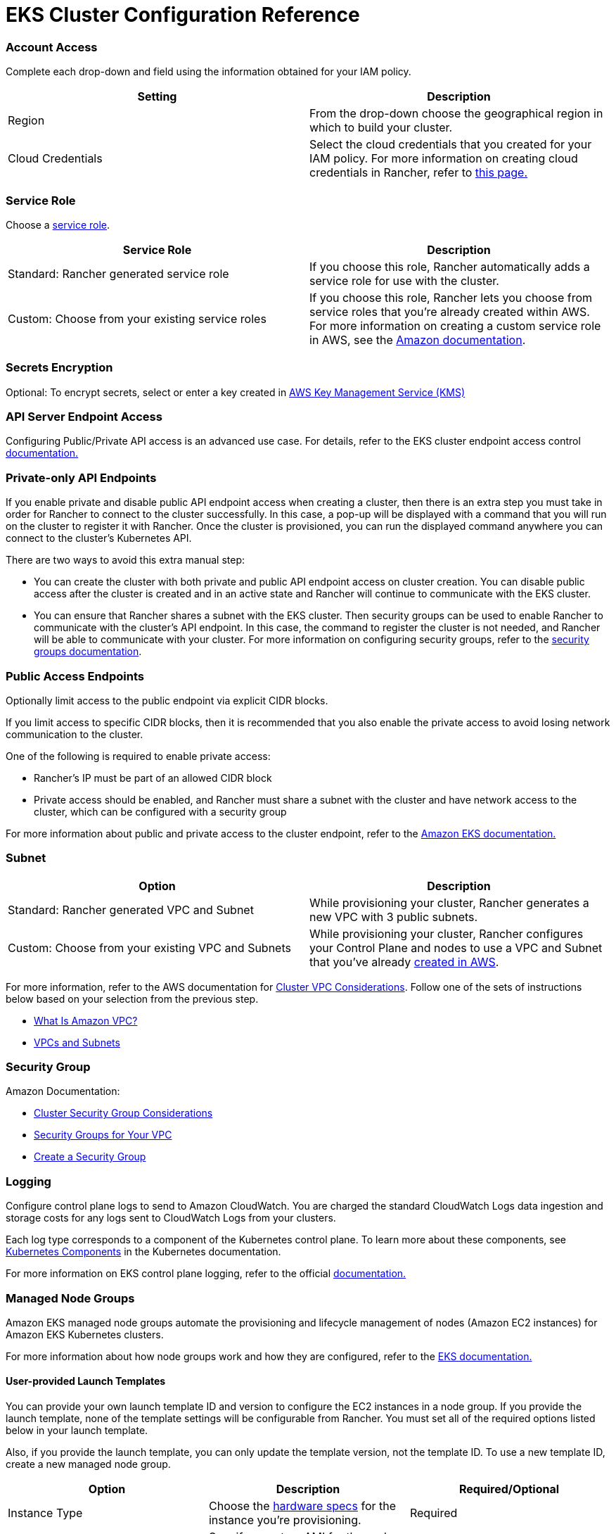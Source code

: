 = EKS Cluster Configuration Reference

=== Account Access

Complete each drop-down and field using the information obtained for your IAM policy.

|===
| Setting | Description

| Region
| From the drop-down choose the geographical region in which to build your cluster.

| Cloud Credentials
| Select the cloud credentials that you created for your IAM policy. For more information on creating cloud credentials in Rancher, refer to xref:../../../rancher-admin/users/settings/manage-cloud-credentials.adoc[this page.]
|===

=== Service Role

Choose a https://docs.aws.amazon.com/IAM/latest/UserGuide/using-service-linked-roles.html[service role].

|===
| Service Role | Description

| Standard: Rancher generated service role
| If you choose this role, Rancher automatically adds a service role for use with the cluster.

| Custom: Choose from your existing service roles
| If you choose this role, Rancher lets you choose from service roles that you're already created within AWS. For more information on creating a custom service role in AWS, see the https://docs.aws.amazon.com/IAM/latest/UserGuide/using-service-linked-roles.html#create-service-linked-role[Amazon documentation].
|===

=== Secrets Encryption

Optional: To encrypt secrets, select or enter a key created in https://docs.aws.amazon.com/kms/latest/developerguide/overview.html[AWS Key Management Service (KMS)]

=== API Server Endpoint Access

Configuring Public/Private API access is an advanced use case. For details, refer to the EKS cluster endpoint access control https://docs.aws.amazon.com/eks/latest/userguide/cluster-endpoint.html[documentation.]

=== Private-only API Endpoints

If you enable private and disable public API endpoint access when creating a cluster, then there is an extra step you must take in order for Rancher to connect to the cluster successfully. In this case, a pop-up will be displayed with a command that you will run on the cluster to register it with Rancher. Once the cluster is provisioned, you can run the displayed command anywhere you can connect to the cluster's Kubernetes API.

There are two ways to avoid this extra manual step:

* You can create the cluster with both private and public API endpoint access on cluster creation. You can disable public access after the cluster is created and in an active state and Rancher will continue to communicate with the EKS cluster.
* You can ensure that Rancher shares a subnet with the EKS cluster. Then security groups can be used to enable Rancher to communicate with the cluster's API endpoint. In this case, the command to register the cluster is not needed, and Rancher will be able to communicate with your cluster. For more information on configuring security groups, refer to the https://docs.aws.amazon.com/vpc/latest/userguide/VPC_SecurityGroups.html[security groups documentation].

=== Public Access Endpoints

Optionally limit access to the public endpoint via explicit CIDR blocks.

If you limit access to specific CIDR blocks, then it is recommended that you also enable the private access to avoid losing network communication to the cluster.

One of the following is required to enable private access:

* Rancher's IP must be part of an allowed CIDR block
* Private access should be enabled, and Rancher must share a subnet with the cluster and have network access to the cluster, which can be configured with a security group

For more information about public and private access to the cluster endpoint, refer to the https://docs.aws.amazon.com/eks/latest/userguide/cluster-endpoint.html[Amazon EKS documentation.]

=== Subnet

|===
| Option | Description

| Standard: Rancher generated VPC and Subnet
| While provisioning your cluster, Rancher generates a new VPC with 3 public subnets.

| Custom: Choose from your existing VPC and Subnets
| While provisioning your cluster, Rancher configures your Control Plane and nodes to use a VPC and Subnet that you've already https://docs.aws.amazon.com/vpc/latest/userguide/what-is-amazon-vpc.html[created in AWS].
|===

For more information, refer to the AWS documentation for https://docs.aws.amazon.com/eks/latest/userguide/network_reqs.html[Cluster VPC Considerations]. Follow one of the sets of instructions below based on your selection from the previous step.

* https://docs.aws.amazon.com/vpc/latest/userguide/what-is-amazon-vpc.html[What Is Amazon VPC?]
* https://docs.aws.amazon.com/vpc/latest/userguide/VPC_Subnets.html[VPCs and Subnets]

=== Security Group

Amazon Documentation:

* https://docs.aws.amazon.com/eks/latest/userguide/sec-group-reqs.html[Cluster Security Group Considerations]
* https://docs.aws.amazon.com/vpc/latest/userguide/VPC_SecurityGroups.html[Security Groups for Your VPC]
* https://docs.aws.amazon.com/vpc/latest/userguide/getting-started-ipv4.html#getting-started-create-security-group[Create a Security Group]

=== Logging

Configure control plane logs to send to Amazon CloudWatch. You are charged the standard CloudWatch Logs data ingestion and storage costs for any logs sent to CloudWatch Logs from your clusters.

Each log type corresponds to a component of the Kubernetes control plane. To learn more about these components, see https://kubernetes.io/docs/concepts/overview/components/[Kubernetes Components] in the Kubernetes documentation.

For more information on EKS control plane logging, refer to the official https://docs.aws.amazon.com/eks/latest/userguide/control-plane-logs.html[documentation.]

=== Managed Node Groups

Amazon EKS managed node groups automate the provisioning and lifecycle management of nodes (Amazon EC2 instances) for Amazon EKS Kubernetes clusters.

For more information about how node groups work and how they are configured, refer to the https://docs.aws.amazon.com/eks/latest/userguide/managed-node-groups.html[EKS documentation.]

==== User-provided Launch Templates

You can provide your own launch template ID and version to configure the EC2 instances in a node group. If you provide the launch template, none of the template settings will be configurable from Rancher. You must set all of the required options listed below in your launch template.

Also, if you provide the launch template, you can only update the template version, not the template ID. To use a new template ID, create a new managed node group.

|===
| Option | Description | Required/Optional

| Instance Type
| Choose the https://aws.amazon.com/ec2/instance-types/[hardware specs] for the instance you're provisioning.
| Required

| Image ID
| Specify a custom AMI for the nodes. Custom AMIs used with EKS must be https://aws.amazon.com/premiumsupport/knowledge-center/eks-custom-linux-ami/[configured properly]
| Optional

| Node Volume Size
| The launch template must specify an EBS volume with the desired size
| Required

| SSH Key
| A key to be added to the instances to provide SSH access to the nodes
| Optional

| User Data
| Cloud init script in https://docs.aws.amazon.com/eks/latest/userguide/launch-templates.html#launch-template-user-data[MIME multi-part format]
| Optional

| Instance Resource Tags
| Tag each EC2 instance and its volumes in the node group
| Optional
|===

[CAUTION]
====

You can't directly update a node group to a newer Kubernetes version if the node group was created from a custom launch template. You must create a new launch template with the proper Kubernetes version, and associate the node group with the new template.
====


==== Rancher-managed Launch Templates

If you do not specify a launch template, then you will be able to configure the above options in the Rancher UI and all of them can be updated after creation. In order to take advantage of all of these options, Rancher will create and manage a launch template for you. Each cluster in Rancher will have one Rancher-managed launch template and each managed node group that does not have a specified launch template will have one version of the managed launch template. The name of this launch template will have the prefix "rancher-managed-lt-" followed by the display name of the cluster. In addition, the Rancher-managed launch template will be tagged with the key "rancher-managed-template" and value "do-not-modify-or-delete" to help identify it as Rancher-managed. It is important that this launch template and its versions not be modified, deleted, or used with any other clusters or managed node groups. Doing so could result in your node groups being "degraded" and needing to be destroyed and recreated.

==== Custom AMIs

If you specify a custom AMI, whether in a launch template or in Rancher, then the image must be https://aws.amazon.com/premiumsupport/knowledge-center/eks-custom-linux-ami/[configured properly] and you must provide user data to https://docs.aws.amazon.com/eks/latest/userguide/launch-templates.html#launch-template-custom-ami[bootstrap the node]. This is considered an advanced use case and understanding the requirements is imperative.

If you specify a launch template that does not contain a custom AMI, then Amazon will use the https://docs.aws.amazon.com/eks/latest/userguide/eks-optimized-ami.html[EKS-optimized AMI] for the Kubernetes version and selected region. You can also select a https://docs.aws.amazon.com/eks/latest/userguide/eks-optimized-ami.html#gpu-ami[GPU enabled instance] for workloads that would benefit from it.

[NOTE]
====

The GPU enabled instance setting in Rancher is ignored if a custom AMI is provided, either in the dropdown or in a launch template.
====


==== Spot instances

Spot instances are now https://docs.aws.amazon.com/eks/latest/userguide/managed-node-groups.html#managed-node-group-capacity-types-spot[supported by EKS]. If a launch template is specified, Amazon recommends that the template not provide an instance type. Instead, Amazon recommends providing multiple instance types. If the "Request Spot Instances" checkbox is enabled for a node group, then you will have the opportunity to provide multiple instance types.

[NOTE]
====

Any selection you made in the instance type dropdown will be ignored in this situation and you must specify at least one instance type to the "Spot Instance Types" section. Furthermore, a launch template used with EKS cannot request spot instances. Requesting spot instances must be part of the EKS configuration.
====


==== Node Group Settings

The following settings are also configurable. All of these except for the "Node Group Name" are editable after the node group is created.

|===
| Option | Description

| Node Group Name
| The name of the node group.

| Desired ASG Size
| The desired number of instances.

| Maximum ASG Size
| The maximum number of instances. This setting won't take effect until the https://docs.aws.amazon.com/eks/latest/userguide/cluster-autoscaler.html[Cluster Autoscaler] is installed.

| Minimum ASG Size
| The minimum number of instances. This setting won't take effect until the https://docs.aws.amazon.com/eks/latest/userguide/cluster-autoscaler.html[Cluster Autoscaler] is installed.

| Labels
| Kubernetes labels applied to the nodes in the managed node group.

| Tags
| These are tags for the managed node group and do not propagate to any of the associated resources.
|===

=== Self-managed Amazon Linux Nodes

You can register an EKS cluster containing self-managed Amazon Linux nodes. You must configure this type of cluster according to the instructions in the official AWS documentation for https://docs.aws.amazon.com/eks/latest/userguide/launch-workers.html[launching self-managed Amazon Linux nodes]. EKS clusters containing self-managed Amazon Linux nodes are usually operated by the https://karpenter.sh/docs/[Karpenter] project. After you provision an EKS cluster containing self-managed Amazon Linux nodes, xref:../../register-existing-clusters.adoc[register the cluster] so it can be managed by Rancher. However, the nodes won't be visible in the Rancher UI.

=== IAM Roles for Service Accounts

An Applications Deployment running on an EKS cluster can make requests to AWS services via IAM permissions. These applications must sign their requests with AWS credentials. IAM roles for service accounts manage these credentials using an AWS OIDC endpoint. Rather than distributing AWS credentials to containers or relying on an EC2 instance's role, you can link an https://docs.aws.amazon.com/eks/latest/userguide/iam-roles-for-service-accounts.html[IAM role to a Kubernetes service account] and configure your Pods to use this account.

[NOTE]
====

Linking to an IAM role is not supported for Rancher pods in an EKS cluster.
====


To enable IAM roles for service accounts:

. https://docs.aws.amazon.com/eks/latest/userguide/enable-iam-roles-for-service-accounts.html[Create an IAM OIDC provider for your cluster]
. https://docs.aws.amazon.com/eks/latest/userguide/associate-service-account-role.html[Configure a Kubernetes service account to assume an IAM role]
. https://docs.aws.amazon.com/eks/latest/userguide/pod-configuration.html[Configure Pods to use a Kubernetes service account]
. https://docs.aws.amazon.com/eks/latest/userguide/iam-roles-for-service-accounts-minimum-sdk.html[Use a supported AWS SDK]

=== Configuring the Refresh Interval

The `eks-refresh-cron` setting is deprecated. It has been migrated to the `eks-refresh` setting, which is an integer representing seconds.

The default value is 300 seconds.

The syncing interval can be changed by running `kubectl edit setting eks-refresh`.

If the `eks-refresh-cron` setting was previously set, the migration will happen automatically.

The shorter the refresh window, the less likely any race conditions will occur, but it does increase the likelihood of encountering request limits that may be in place for AWS APIs.
